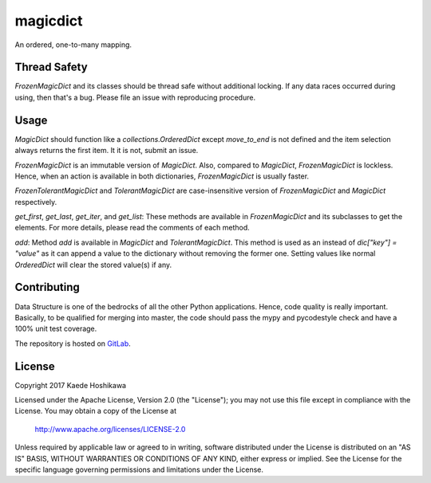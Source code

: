 magicdict
=========
.. image:: https://codecov.io/gl/futursolo/magicdict/branch/master/graph/badge.svg
  :target: https://codecov.io/gl/futursolo/magicdict

.. image:: https://gitlab.com/futursolo/magicdict/badges/master/build.svg
  :target: https://gitlab.com/futursolo/magicdict/commits/master

An ordered, one-to-many mapping.

Thread Safety
-------------
`FrozenMagicDict` and its classes should be thread safe without additional
locking. If any data races occurred during using, then that's a bug. Please
file an issue with reproducing procedure.

Usage
-----
`MagicDict` should function like a `collections.OrderedDict` except
`move_to_end` is not defined and the item selection always returns the first
item. It it is not, submit an issue.

`FrozenMagicDict` is an immutable version of `MagicDict`.
Also, compared to `MagicDict`, `FrozenMagicDict` is lockless. Hence,
when an action is available in both dictionaries, `FrozenMagicDict` is usually
faster.

`FrozenTolerantMagicDict` and `TolerantMagicDict` are case-insensitive version
of `FrozenMagicDict` and `MagicDict` respectively.

`get_first`, `get_last`, `get_iter`, and `get_list`:
These methods are available in `FrozenMagicDict` and its subclasses to get the
elements. For more details, please read the comments of each method.

`add`:
Method `add` is available in `MagicDict` and `TolerantMagicDict`. This method
is used as an instead of `dic["key"] = "value"` as it can append a value to the
dictionary without removing the former one. Setting values like normal
`OrderedDict` will clear the stored value(s) if any.

Contributing
------------
Data Structure is one of the bedrocks of all the other Python applications.
Hence, code quality is really important. Basically, to be qualified for merging
into master, the code should pass the mypy and pycodestyle check and
have a 100% unit test coverage.

The repository is hosted on `GitLab <https://gitlab.com/futursolo/magicdict>`_.

License
-------
Copyright 2017 Kaede Hoshikawa

Licensed under the Apache License, Version 2.0 (the "License");
you may not use this file except in compliance with the License.
You may obtain a copy of the License at

    http://www.apache.org/licenses/LICENSE-2.0

Unless required by applicable law or agreed to in writing, software
distributed under the License is distributed on an "AS IS" BASIS,
WITHOUT WARRANTIES OR CONDITIONS OF ANY KIND, either express or implied.
See the License for the specific language governing permissions and
limitations under the License.
